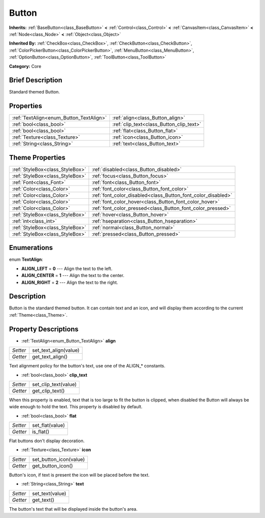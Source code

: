 .. Generated automatically by doc/tools/makerst.py in Godot's source tree.
.. DO NOT EDIT THIS FILE, but the Button.xml source instead.
.. The source is found in doc/classes or modules/<name>/doc_classes.

.. _class_Button:

Button
======

**Inherits:** :ref:`BaseButton<class_BaseButton>` **<** :ref:`Control<class_Control>` **<** :ref:`CanvasItem<class_CanvasItem>` **<** :ref:`Node<class_Node>` **<** :ref:`Object<class_Object>`

**Inherited By:** :ref:`CheckBox<class_CheckBox>`, :ref:`CheckButton<class_CheckButton>`, :ref:`ColorPickerButton<class_ColorPickerButton>`, :ref:`MenuButton<class_MenuButton>`, :ref:`OptionButton<class_OptionButton>`, :ref:`ToolButton<class_ToolButton>`

**Category:** Core

Brief Description
-----------------

Standard themed Button.

Properties
----------

+-----------------------------------------+------------------------------------------+
| :ref:`TextAlign<enum_Button_TextAlign>` | :ref:`align<class_Button_align>`         |
+-----------------------------------------+------------------------------------------+
| :ref:`bool<class_bool>`                 | :ref:`clip_text<class_Button_clip_text>` |
+-----------------------------------------+------------------------------------------+
| :ref:`bool<class_bool>`                 | :ref:`flat<class_Button_flat>`           |
+-----------------------------------------+------------------------------------------+
| :ref:`Texture<class_Texture>`           | :ref:`icon<class_Button_icon>`           |
+-----------------------------------------+------------------------------------------+
| :ref:`String<class_String>`             | :ref:`text<class_Button_text>`           |
+-----------------------------------------+------------------------------------------+

Theme Properties
----------------

+---------------------------------+--------------------------------------------------------------+
| :ref:`StyleBox<class_StyleBox>` | :ref:`disabled<class_Button_disabled>`                       |
+---------------------------------+--------------------------------------------------------------+
| :ref:`StyleBox<class_StyleBox>` | :ref:`focus<class_Button_focus>`                             |
+---------------------------------+--------------------------------------------------------------+
| :ref:`Font<class_Font>`         | :ref:`font<class_Button_font>`                               |
+---------------------------------+--------------------------------------------------------------+
| :ref:`Color<class_Color>`       | :ref:`font_color<class_Button_font_color>`                   |
+---------------------------------+--------------------------------------------------------------+
| :ref:`Color<class_Color>`       | :ref:`font_color_disabled<class_Button_font_color_disabled>` |
+---------------------------------+--------------------------------------------------------------+
| :ref:`Color<class_Color>`       | :ref:`font_color_hover<class_Button_font_color_hover>`       |
+---------------------------------+--------------------------------------------------------------+
| :ref:`Color<class_Color>`       | :ref:`font_color_pressed<class_Button_font_color_pressed>`   |
+---------------------------------+--------------------------------------------------------------+
| :ref:`StyleBox<class_StyleBox>` | :ref:`hover<class_Button_hover>`                             |
+---------------------------------+--------------------------------------------------------------+
| :ref:`int<class_int>`           | :ref:`hseparation<class_Button_hseparation>`                 |
+---------------------------------+--------------------------------------------------------------+
| :ref:`StyleBox<class_StyleBox>` | :ref:`normal<class_Button_normal>`                           |
+---------------------------------+--------------------------------------------------------------+
| :ref:`StyleBox<class_StyleBox>` | :ref:`pressed<class_Button_pressed>`                         |
+---------------------------------+--------------------------------------------------------------+

Enumerations
------------

.. _enum_Button_TextAlign:

enum **TextAlign**:

- **ALIGN_LEFT** = **0** --- Align the text to the left.

- **ALIGN_CENTER** = **1** --- Align the text to the center.

- **ALIGN_RIGHT** = **2** --- Align the text to the right.

Description
-----------

Button is the standard themed button. It can contain text and an icon, and will display them according to the current :ref:`Theme<class_Theme>`.

Property Descriptions
---------------------

.. _class_Button_align:

- :ref:`TextAlign<enum_Button_TextAlign>` **align**

+----------+-----------------------+
| *Setter* | set_text_align(value) |
+----------+-----------------------+
| *Getter* | get_text_align()      |
+----------+-----------------------+

Text alignment policy for the button's text, use one of the ALIGN\_\* constants.

.. _class_Button_clip_text:

- :ref:`bool<class_bool>` **clip_text**

+----------+----------------------+
| *Setter* | set_clip_text(value) |
+----------+----------------------+
| *Getter* | get_clip_text()      |
+----------+----------------------+

When this property is enabled, text that is too large to fit the button is clipped, when disabled the Button will always be wide enough to hold the text. This property is disabled by default.

.. _class_Button_flat:

- :ref:`bool<class_bool>` **flat**

+----------+-----------------+
| *Setter* | set_flat(value) |
+----------+-----------------+
| *Getter* | is_flat()       |
+----------+-----------------+

Flat buttons don't display decoration.

.. _class_Button_icon:

- :ref:`Texture<class_Texture>` **icon**

+----------+------------------------+
| *Setter* | set_button_icon(value) |
+----------+------------------------+
| *Getter* | get_button_icon()      |
+----------+------------------------+

Button's icon, if text is present the icon will be placed before the text.

.. _class_Button_text:

- :ref:`String<class_String>` **text**

+----------+-----------------+
| *Setter* | set_text(value) |
+----------+-----------------+
| *Getter* | get_text()      |
+----------+-----------------+

The button's text that will be displayed inside the button's area.

